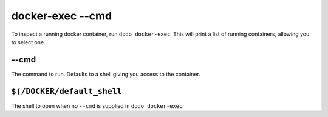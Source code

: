 docker-exec --cmd
=================

To inspect a running docker container, run ``dodo docker-exec``.
This will print a list of running containers, allowing you to select one.


--cmd
-----

The command to run. Defaults to a shell giving you access to the container.


``$(/DOCKER/default_shell``
---------------------------

The shell to open when no ``--cmd`` is supplied in ``dodo docker-exec``.
